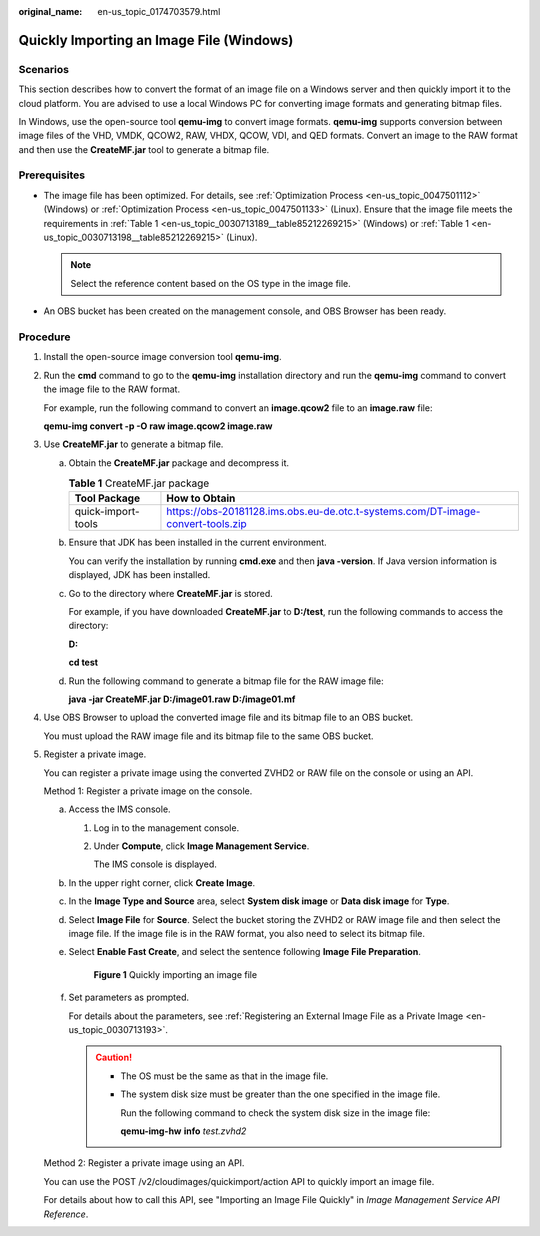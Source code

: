 :original_name: en-us_topic_0174703579.html

.. _en-us_topic_0174703579:

Quickly Importing an Image File (Windows)
=========================================

Scenarios
---------

This section describes how to convert the format of an image file on a Windows server and then quickly import it to the cloud platform. You are advised to use a local Windows PC for converting image formats and generating bitmap files.

In Windows, use the open-source tool **qemu-img** to convert image formats. **qemu-img** supports conversion between image files of the VHD, VMDK, QCOW2, RAW, VHDX, QCOW, VDI, and QED formats. Convert an image to the RAW format and then use the **CreateMF.jar** tool to generate a bitmap file.

Prerequisites
-------------

-  The image file has been optimized. For details, see :ref:`Optimization Process <en-us_topic_0047501112>` (Windows) or :ref:`Optimization Process <en-us_topic_0047501133>` (Linux). Ensure that the image file meets the requirements in :ref:`Table 1 <en-us_topic_0030713189__table85212269215>` (Windows) or :ref:`Table 1 <en-us_topic_0030713198__table85212269215>` (Linux).

   .. note::

      Select the reference content based on the OS type in the image file.

-  An OBS bucket has been created on the management console, and OBS Browser has been ready.

Procedure
---------

#. Install the open-source image conversion tool **qemu-img**.

#. Run the **cmd** command to go to the **qemu-img** installation directory and run the **qemu-img** command to convert the image file to the RAW format.

   For example, run the following command to convert an **image.qcow2** file to an **image.raw** file:

   **qemu-img convert -p -O raw image.qcow2 image.raw**

#. Use **CreateMF.jar** to generate a bitmap file.

   a. Obtain the **CreateMF.jar** package and decompress it.

      .. table:: **Table 1** CreateMF.jar package

         +--------------------+---------------------------------------------------------------------------------+
         | Tool Package       | How to Obtain                                                                   |
         +====================+=================================================================================+
         | quick-import-tools | https://obs-20181128.ims.obs.eu-de.otc.t-systems.com/DT-image-convert-tools.zip |
         +--------------------+---------------------------------------------------------------------------------+

   b. Ensure that JDK has been installed in the current environment.

      You can verify the installation by running **cmd.exe** and then **java -version**. If Java version information is displayed, JDK has been installed.

   c. Go to the directory where **CreateMF.jar** is stored.

      For example, if you have downloaded **CreateMF.jar** to **D:/test**, run the following commands to access the directory:

      **D:**

      **cd test**

   d. Run the following command to generate a bitmap file for the RAW image file:

      **java -jar CreateMF.jar D:/image01.raw D:/image01.mf**

#. Use OBS Browser to upload the converted image file and its bitmap file to an OBS bucket.

   You must upload the RAW image file and its bitmap file to the same OBS bucket.

#. Register a private image.

   You can register a private image using the converted ZVHD2 or RAW file on the console or using an API.

   Method 1: Register a private image on the console.

   a. Access the IMS console.

      #. Log in to the management console.

      #. Under **Compute**, click **Image Management Service**.

         The IMS console is displayed.

   b. In the upper right corner, click **Create Image**.

   c. In the **Image Type and Source** area, select **System disk image** or **Data disk image** for **Type**.

   d. Select **Image File** for **Source**. Select the bucket storing the ZVHD2 or RAW image file and then select the image file. If the image file is in the RAW format, you also need to select its bitmap file.

   e. Select **Enable Fast Create**, and select the sentence following **Image File Preparation**.


      .. figure:: /_static/images/en-us_image_0210228327.png
         :alt: **Figure 1** Quickly importing an image file

         **Figure 1** Quickly importing an image file

   f. Set parameters as prompted.

      For details about the parameters, see :ref:`Registering an External Image File as a Private Image <en-us_topic_0030713193>`.

      .. caution::

         -  The OS must be the same as that in the image file.

         -  The system disk size must be greater than the one specified in the image file.

            Run the following command to check the system disk size in the image file:

            **qemu-img-hw** **info** *test.zvhd2*

   Method 2: Register a private image using an API.

   You can use the POST /v2/cloudimages/quickimport/action API to quickly import an image file.

   For details about how to call this API, see "Importing an Image File Quickly" in *Image Management Service API Reference*.

